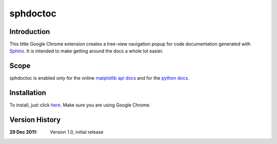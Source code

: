 sphdoctoc
===========

Introduction
--------------

This little Google Chrome extension creates a tree-view navigation popup
for code documentation generated with Sphinx_.  It is intended to make
getting around the docs a whole lot easier.

.. _Sphinx: http://sphinx.pocoo.org

Scope
------
sphdoctoc is enabled only for the online `matplotlib api docs`_ and for the `python docs`_.

.. _matplotlib api docs: http://matplotlib.sourceforge.net/api/
.. _python docs: http://docs.python.org/

Installation
----------------
To install, just click here_.  Make sure you are using Google Chrome.

.. _here: https://bitbucket.org/altaurog/sphdoctoc/downloads/sphdoctoc.crx

Version History
----------------

:29 Dec 2011:
   Version 1.0, initial release

